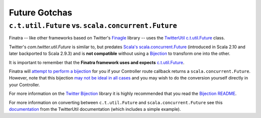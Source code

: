 .. _futures:

Future Gotchas
==============

``c.t.util.Future`` vs. ``scala.concurrent.Future``
---------------------------------------------------

Finatra -- like other frameworks based on Twitter's `Finagle <https://twitter.github.io/finagle>`__ library -- uses the `TwitterUtil <https://github.com/twitter/util>`__ `c.t.util.Future <https://github.com/twitter/util/blob/develop/util-core/src/main/scala/com/twitter/util/Future.scala>`__ class. 

Twitter's `com.twitter.util.Future` is similar to, but predates `Scala's <http://docs.scala-lang.org/overviews/core/futures.html>`__
`scala.concurrent.Future <http://www.scala-lang.org/api/current/index.html#scala.concurrent.Future>`__ (introduced in Scala 2.10 and later backported to Scala 2.9.3) and is
**not compatible** without using a `Bijection <https://twitter.github.io/util/guide/util-cookbook/futures.html#conversions-between-twitter-s-future-and-scala-s-future>`__ to transform one into the other.

It is important to remember that the **Finatra framework uses and expects** `c.t.util.Future <https://github.com/twitter/util/blob/develop/util-core/src/main/scala/com/twitter/util/Future.scala>`__.

Finatra will `attempt to perform a bijection <https://github.com/twitter/finatra/commit/f7d617163d6981d779dca66fcc67ddd33c6aa083>`__ for you if your Controller route callback returns a ``scala.concurrent.Future``. However, note that this bijection `may not be ideal in all cases <https://github.com/twitter/finatra/blob/develop/http/src/main/scala/com/twitter/finatra/http/internal/marshalling/CallbackConverter.scala#L183>`__ and you may wish to do the conversion yourself directly in your Controller.

For more information on the `Twitter Bijection <https://github.com/twitter/bijection>`__ library it is highly recommended that you read the `Bijection README <https://github.com/twitter/bijection/blob/develop/README.md>`__. 

For more information on converting between ``c.t.util.Future`` and ``scala.concurrent.Future`` see this `documentation <https://twitter.github.io/util/guide/util-cookbook/futures.html#conversions-between-twitter-s-future-and-scala-s-future>`__ from the TwitterUtil documentation (which includes a simple example).